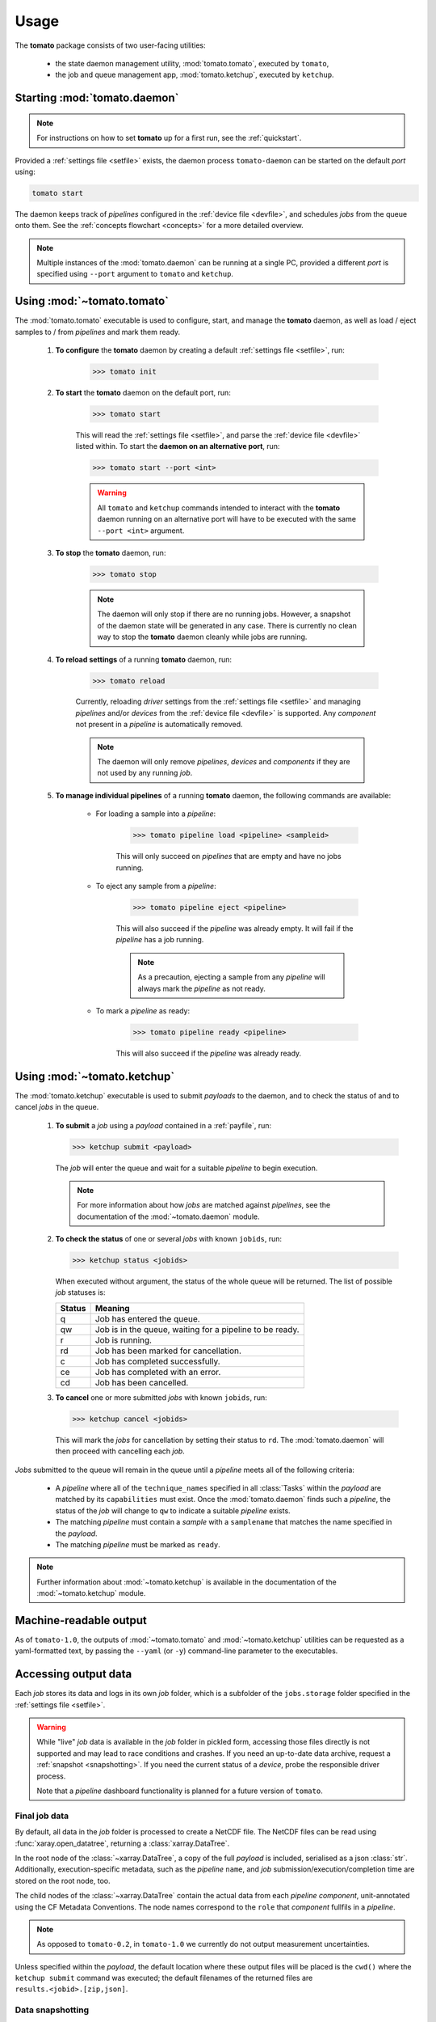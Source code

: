 Usage
-----

The **tomato** package consists of two user-facing utilities:

  - the state daemon management utility, :mod:`tomato.tomato`, executed by ``tomato``,
  - the job and queue management app, :mod:`tomato.ketchup`, executed by ``ketchup``.

Starting :mod:`tomato.daemon`
``````````````````````````````

.. note::

    For instructions on how to set **tomato** up for a first run, see the :ref:`quickstart`.

Provided a :ref:`settings file <setfile>` exists, the daemon process ``tomato-daemon`` can be started on the default *port* using:

.. code:: bash

    tomato start

The daemon keeps track of *pipelines* configured in the :ref:`device file <devfile>`, and schedules *jobs* from the queue onto them. See the :ref:`concepts flowchart <concepts>` for a more detailed overview.

.. note::

    Multiple instances of the :mod:`tomato.daemon` can be running at a single PC, provided a different *port* is specified using ``--port`` argument to ``tomato`` and ``ketchup``.

Using :mod:`~tomato.tomato`
```````````````````````````
The :mod:`tomato.tomato` executable is used to configure, start, and manage the **tomato** daemon, as well as load / eject samples to / from *pipelines* and mark them ready.

    #. **To configure** the **tomato** daemon by creating a default :ref:`settings file <setfile>`, run:

        .. code-block:: bash

            >>> tomato init

    #. **To start** the **tomato** daemon on the default port, run:

        .. code-block:: bash

            >>> tomato start

        This will read the :ref:`settings file <setfile>`, and parse the :ref:`device file <devfile>` listed within. To start the **daemon on an alternative port**, run:

        .. code-block:: bash

            >>> tomato start --port <int>

        .. warning::

            All ``tomato`` and ``ketchup`` commands intended to interact with the **tomato** daemon running on an alternative port will have to be executed with the same ``--port <int>`` argument.

    #. **To stop** the **tomato** daemon, run:

        .. code-block:: bash

            >>> tomato stop

        .. note::

            The daemon will only stop if there are no running jobs. However, a snapshot of the daemon state will be generated in any case. There is currently no clean way to stop the **tomato** daemon cleanly while jobs are running.

    #. **To reload settings** of a running **tomato** daemon, run:

        .. code-block:: bash

            >>> tomato reload

        Currently, reloading *driver* settings from the :ref:`settings file <setfile>` and managing *pipelines* and/or *devices* from the :ref:`device file <devfile>` is supported. Any *component* not present in a *pipeline* is automatically removed.

        .. note::

            The daemon will only remove *pipelines*, *devices* and *components* if they are not used by any running *job*.

    #. **To manage individual pipelines** of a running **tomato** daemon, the following commands are available:

        - For loading a sample into a *pipeline*:

            .. code-block:: bash

                >>> tomato pipeline load <pipeline> <sampleid>

            This will only succeed on *pipelines* that are empty and have no jobs running.

        - To eject any sample from a *pipeline*:

            .. code-block:: bash

                >>> tomato pipeline eject <pipeline>

            This will also succeed if the *pipeline* was already empty. It will fail if the *pipeline* has a job running.

            .. note::

                As a precaution, ejecting a sample from any *pipeline* will always mark the *pipeline* as not ready.

        - To mark a *pipeline* as ready:

            .. code-block:: bash

                >>> tomato pipeline ready <pipeline>

            This will also succeed if the *pipeline* was already ready.


Using :mod:`~tomato.ketchup`
````````````````````````````

The :mod:`tomato.ketchup` executable is used to submit *payloads* to the daemon, and to check the status of and to cancel *jobs* in the queue.

    #.  **To submit** a *job* using a *payload* contained in a :ref:`payfile`, run:

        .. code-block:: bash

            >>> ketchup submit <payload>

        The *job* will enter the queue and wait for a suitable *pipeline* to begin execution.

        .. note::

            For more information about how *jobs* are matched against *pipelines*, see the documentation of the :mod:`~tomato.daemon` module.

    #.  **To check the status** of one or several *jobs* with known ``jobids``, run:

        .. code-block:: bash

            >>> ketchup status <jobids>

        When executed without argument, the status of the whole queue will be returned. The list of possible *job* statuses is:

        ======== ===========================================================
         Status  Meaning
        ======== ===========================================================
           q     Job has entered the queue.
           qw    Job is in the queue, waiting for a pipeline to be ready.
           r     Job is running.
           rd    Job has been marked for cancellation.
           c     Job has completed successfully.
           ce    Job has completed with an error.
           cd    Job has been cancelled.
        ======== ===========================================================

    #.  **To cancel** one or more submitted *jobs* with known ``jobids``, run:

        .. code-block:: bash

            >>> ketchup cancel <jobids>

        This will mark the *jobs* for cancellation by setting their status to ``rd``. The :mod:`tomato.daemon` will then proceed with cancelling each *job*.

*Jobs* submitted to the queue will remain in the queue until a *pipeline* meets all of the following criteria:

  - A *pipeline* where all of the ``technique_names`` specified in all :class:`Tasks` within the *payload* are matched by its ``capabilities`` must exist. Once the :mod:`tomato.daemon` finds such a *pipeline*, the status of the *job* will change to ``qw`` to indicate a suitable *pipeline* exists.
  - The matching *pipeline* must contain a *sample* with a ``samplename`` that matches the name specified in the *payload*.
  - The matching *pipeline* must be marked as ``ready``.

.. note::

    Further information about :mod:`~tomato.ketchup` is available in the documentation of the :mod:`~tomato.ketchup` module.

Machine-readable output
```````````````````````
As of ``tomato-1.0``, the outputs of :mod:`~tomato.tomato` and :mod:`~tomato.ketchup` utilities can be requested as a yaml-formatted text, by passing the ``--yaml`` (or ``-y``) command-line parameter to the executables.

Accessing output data
`````````````````````
Each *job* stores its data and logs in its own *job* folder, which is a subfolder of the ``jobs.storage`` folder specified in the :ref:`settings file <setfile>`.

.. warning::

    While "live" *job* data is available in the *job* folder in pickled form, accessing those files directly is not supported and may lead to race conditions and crashes. If you need an up-to-date data archive, request a :ref:`snapshot <snapshotting>`. If you need the current status of a *device*, probe the responsible driver process.

    Note that a *pipeline* dashboard functionality is planned for a future version of ``tomato``.


Final job data
**************
By default, all data in the *job* folder is processed to create a NetCDF file. The NetCDF files can be read using :func:`xaray.open_datatree`, returning a :class:`xarray.DataTree`.

In the root node of the :class:`~xarray.DataTree`, a copy of the full *payload* is included, serialised as a json :class:`str`. Additionally, execution-specific metadata, such as the *pipeline* ``name``, and *job* submission/execution/completion time are stored on the root node, too.

The child nodes of the :class:`~xarray.DataTree` contain the actual data from each *pipeline* *component*, unit-annotated using the CF Metadata Conventions. The node names correspond to the ``role`` that *component* fullfils in a *pipeline*.

.. note::

    As opposed to ``tomato-0.2``, in ``tomato-1.0`` we currently do not output measurement uncertainties.

Unless specified within the *payload*, the default location where these output files will be placed is the ``cwd()`` where the ``ketchup submit`` command was executed; the default filenames of the returned files are ``results.<jobid>.[zip,json]``.

.. _snapshotting:

Data snapshotting
*****************
While the *job* is running, access to an up-to-date snapshot of the data is provided by :mod:`~tomato.ketchup`:

.. code:: bash

    >>> ketchup snapshot <jobid>

This will create an up-to-date ``snapshot.<jobid>.nc`` file in the current working dir. The files are overwritten on subsequent invocations of ``ketchup snapshot``. An automated, periodic snapshotting stored in a custom location can be further configured within the *payload* of the *job*.